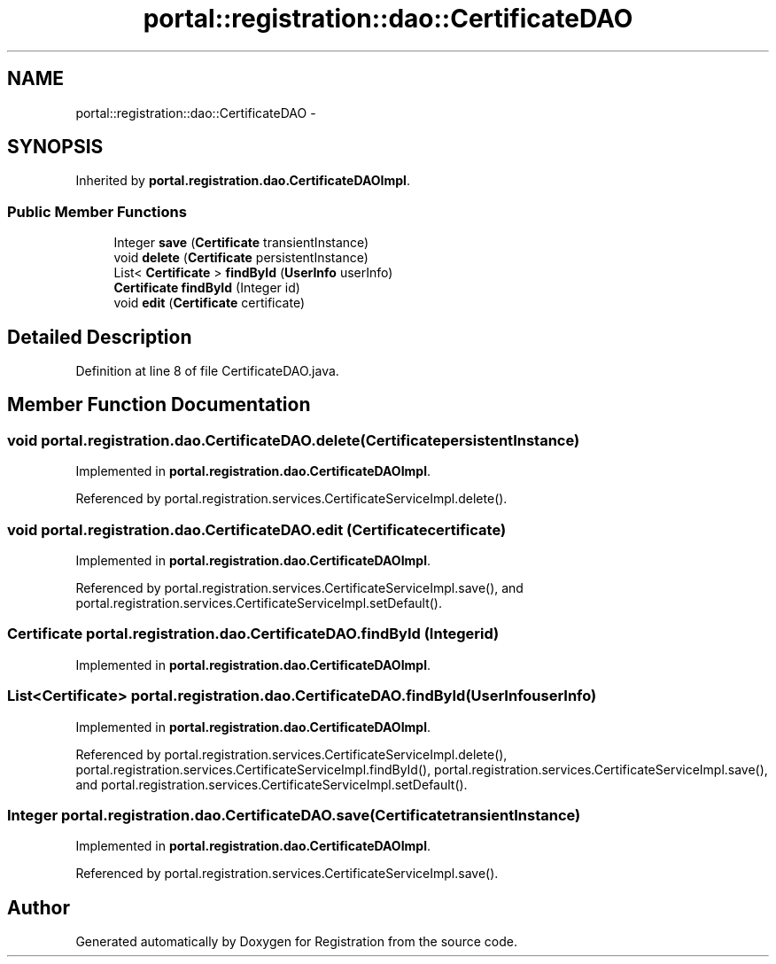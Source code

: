 .TH "portal::registration::dao::CertificateDAO" 3 "Wed Jul 13 2011" "Version 4" "Registration" \" -*- nroff -*-
.ad l
.nh
.SH NAME
portal::registration::dao::CertificateDAO \- 
.SH SYNOPSIS
.br
.PP
.PP
Inherited by \fBportal.registration.dao.CertificateDAOImpl\fP.
.SS "Public Member Functions"

.in +1c
.ti -1c
.RI "Integer \fBsave\fP (\fBCertificate\fP transientInstance)"
.br
.ti -1c
.RI "void \fBdelete\fP (\fBCertificate\fP persistentInstance)"
.br
.ti -1c
.RI "List< \fBCertificate\fP > \fBfindById\fP (\fBUserInfo\fP userInfo)"
.br
.ti -1c
.RI "\fBCertificate\fP \fBfindById\fP (Integer id)"
.br
.ti -1c
.RI "void \fBedit\fP (\fBCertificate\fP certificate)"
.br
.in -1c
.SH "Detailed Description"
.PP 
Definition at line 8 of file CertificateDAO.java.
.SH "Member Function Documentation"
.PP 
.SS "void portal.registration.dao.CertificateDAO.delete (\fBCertificate\fPpersistentInstance)"
.PP
Implemented in \fBportal.registration.dao.CertificateDAOImpl\fP.
.PP
Referenced by portal.registration.services.CertificateServiceImpl.delete().
.SS "void portal.registration.dao.CertificateDAO.edit (\fBCertificate\fPcertificate)"
.PP
Implemented in \fBportal.registration.dao.CertificateDAOImpl\fP.
.PP
Referenced by portal.registration.services.CertificateServiceImpl.save(), and portal.registration.services.CertificateServiceImpl.setDefault().
.SS "\fBCertificate\fP portal.registration.dao.CertificateDAO.findById (Integerid)"
.PP
Implemented in \fBportal.registration.dao.CertificateDAOImpl\fP.
.SS "List<\fBCertificate\fP> portal.registration.dao.CertificateDAO.findById (\fBUserInfo\fPuserInfo)"
.PP
Implemented in \fBportal.registration.dao.CertificateDAOImpl\fP.
.PP
Referenced by portal.registration.services.CertificateServiceImpl.delete(), portal.registration.services.CertificateServiceImpl.findById(), portal.registration.services.CertificateServiceImpl.save(), and portal.registration.services.CertificateServiceImpl.setDefault().
.SS "Integer portal.registration.dao.CertificateDAO.save (\fBCertificate\fPtransientInstance)"
.PP
Implemented in \fBportal.registration.dao.CertificateDAOImpl\fP.
.PP
Referenced by portal.registration.services.CertificateServiceImpl.save().

.SH "Author"
.PP 
Generated automatically by Doxygen for Registration from the source code.
